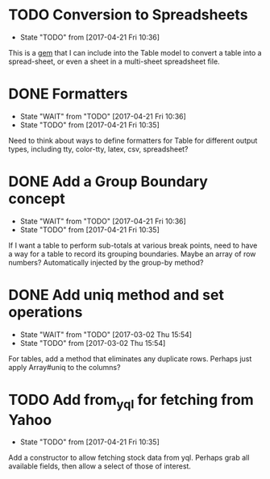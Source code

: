 * TODO Conversion to Spreadsheets
- State "TODO"       from              [2017-04-21 Fri 10:36]
This is a [[https://github.com/westonganger/spreadsheet_architect][gem]] that I can include into the Table model to convert a table into
a spread-sheet, or even a sheet in a multi-sheet spreadsheet file.

* DONE Formatters
CLOSED: [2017-04-21 Fri 10:36]
- State "WAIT"       from "TODO"       [2017-04-21 Fri 10:36]
- State "TODO"       from              [2017-04-21 Fri 10:35]
Need to think about ways to define formatters for Table for different output
types, including tty, color-tty, latex, csv, spreadsheet?

* DONE Add a Group Boundary concept
CLOSED: [2017-04-21 Fri 10:36]
- State "WAIT"       from "TODO"       [2017-04-21 Fri 10:36]
- State "TODO"       from              [2017-04-21 Fri 10:35]
If I want a table to perform sub-totals at various break points, need to have a
way for a table to record its grouping boundaries. Maybe an array of row
numbers?  Automatically injected by the group-by method?

* DONE Add uniq method and set operations
CLOSED: [2017-03-02 Thu 15:54]
- State "WAIT"       from "TODO"       [2017-03-02 Thu 15:54]
- State "TODO"       from              [2017-03-02 Thu 15:54]
For tables, add a method that eliminates any duplicate rows. Perhaps just apply
Array#uniq to the columns?

* TODO Add from_yql for fetching from Yahoo
- State "TODO"       from              [2017-04-21 Fri 10:35]
Add a constructor to allow fetching stock data from yql.  Perhaps grab all
available fields, then allow a select of those of interest.
